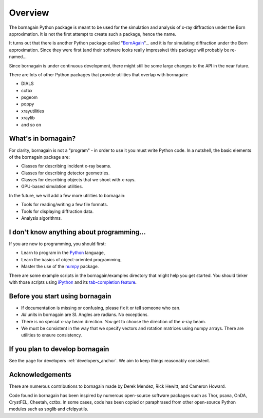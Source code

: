 Overview
========

The bornagain Python package is meant to be used for the simulation and analysis of
x-ray diffraction under the Born approximation.  It is not the first attempt to create
such a package, hence the name.

It turns out that there is another Python package called "`BornAgain <www.bornagainproject.org>`_"... and it is for
simulating diffraction under the Born approximation.  Since they were first (and their software looks really impressive)
this package will probably be re-named...

Since bornagain is under continuous development, there might still be some large changes to the API in the near future.

There are lots of other Python packages that provide utilities that overlap with bornagain:

- DIALS
- cctbx
- psgeom
- poppy
- xrayutilities
- xraylib
- and so on


What's in bornagain?
--------------------

For clarity, bornagain is not a "program" - in order to use it you must write Python code.  In a nutshell, the basic
elements of the bornagain package are:

- Classes for describing incident x-ray beams.
- Classes for describing detector geometries.
- Classes for describing objects that we shoot with x-rays.
- GPU-based simulation utilities.

In the future, we will add a few more utilities to bornagain:

- Tools for reading/writing a few file formats.
- Tools for displaying diffraction data.
- Analysis algorithms.


I don't know anything about programming...
------------------------------------------

If you are new to programming, you should first:

* Learn to program in the `Python <https://www.python.org/>`_ language,
* Learn the basics of object-oriented programming,
* Master the use of the `numpy <http://www.numpy.org/#>`_ package.

There are some example scripts in the bornagain/examples directory that might help you get started. You should
tinker with those scripts using `iPython <https://ipython.org/>`_ and its
`tab-completion feature <https://ipython.org/ipython-doc/3/interactive/tutorial.html#tab-completion>`_.


Before you start using bornagain
--------------------------------

- If documentation is missing or confusing, please fix it or tell someone who can.
- *All* units in bornagain are SI.  Angles are radians.  No exceptions.
- There is no special x-ray beam direction.  *You* get to choose the direction of the x-ray beam.
- We must be consistent in the way that we specify vectors and rotation matrices using numpy arrays.  There are
  utilities to ensure consistency.


If you plan to develop bornagain
--------------------------------

See the page for developers :ref:`developers_anchor`.  We aim to keep things reasonably consistent.

Acknowledgements
----------------

There are numerous contributions to bornagain made by Derek Mendez, Rick Hewitt, and Cameron Howard.

Code found in bornagain has been inspired by numerous open-source software packages such as Thor, psana, OnDA, CrystFEL,
Cheetah, cctbx.  In some cases, code has been copied or paraphrased from other open-source Python modules such as spglib
and cfelpyutils.